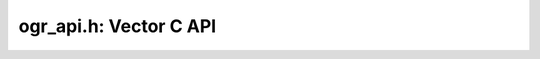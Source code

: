 .. _vector_c_api:

================================================================================
ogr_api.h: Vector C API
================================================================================

.. doxygenfile:: ogr_api.h
   :project: api
